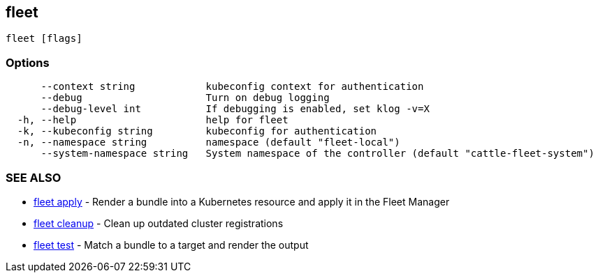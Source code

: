 == fleet

----
fleet [flags]
----

=== Options

----
      --context string            kubeconfig context for authentication
      --debug                     Turn on debug logging
      --debug-level int           If debugging is enabled, set klog -v=X
  -h, --help                      help for fleet
  -k, --kubeconfig string         kubeconfig for authentication
  -n, --namespace string          namespace (default "fleet-local")
      --system-namespace string   System namespace of the controller (default "cattle-fleet-system")
----

=== SEE ALSO

* link:./fleet_apply[fleet apply]	 - Render a bundle into a Kubernetes resource and apply it in the Fleet Manager
* link:./fleet_cleanup[fleet cleanup]	 - Clean up outdated cluster registrations
* link:./fleet_test[fleet test]	 - Match a bundle to a target and render the output
